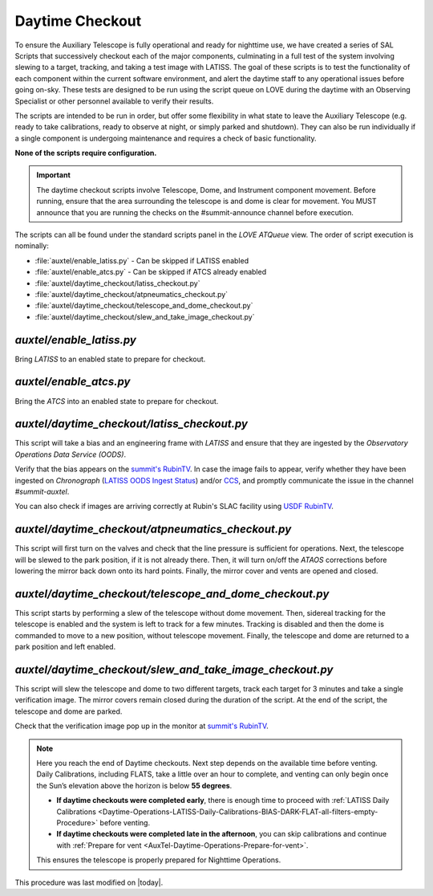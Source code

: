 .. |author| replace:: *E. Dennihy*
.. If there are no contributors, write "none" between the asterisks. Do not remove the substitution.
.. |contributors| replace:: *OS team*

.. _AuxTel-DayTime-Operations-Daytime-Checkout:

.. Links 

.. _`summit's RubinTV`: https://summit-lsp.lsst.codes/rubintv/summit/auxtel 
.. _`USDF RubinTV`: https://usdf-rsp-dev.slac.stanford.edu/rubintv/summit-usdf/auxtel 
.. _`CCS`: http://ccs.lsst.org/RecentImages/auxtel.html
.. _`LATISS OODS Ingest Status`: https://summit-lsp.lsst.codes/chronograf/sources/1/dashboards/27

##################
Daytime Checkout 
##################


To ensure the Auxiliary Telescope is fully operational and ready for nighttime use, 
we have created a series of SAL Scripts that successively checkout each of the major components, 
culminating in a full test of the system involving slewing to a target, tracking, and taking a test image with LATISS. 
The goal of these scripts is to test the functionality of each component within the current software environment,
and alert the daytime staff to any operational issues before going on-sky. 
These tests are designed to be run using the script queue on LOVE during the daytime with an Observing Specialist 
or other personnel available to verify their results. 

The scripts are intended to be run in order, 
but offer some flexibility in what state to leave the Auxiliary Telescope 
(e.g. ready to take calibrations, ready to observe at night, or simply parked and shutdown). 
They can also be run individually if a single component is undergoing maintenance 
and requires a check of basic functionality. 

**None of the scripts require configuration.**

.. Important::

    The daytime checkout scripts involve Telescope, Dome, and Instrument component movement. 
    Before running, ensure that the area surrounding the telescope is and dome is clear for movement. 
    You MUST announce that you are running the checks on the #summit-announce channel before execution. 

The scripts can all be found under the standard scripts panel in the *LOVE ATQueue* view. 
The order of script execution is nominally:

* :file:`auxtel/enable_latiss.py` - Can be skipped if LATISS enabled 
* :file:`auxtel/enable_atcs.py` - Can be skipped if ATCS already enabled
* :file:`auxtel/daytime_checkout/latiss_checkout.py`
* :file:`auxtel/daytime_checkout/atpneumatics_checkout.py`
* :file:`auxtel/daytime_checkout/telescope_and_dome_checkout.py`
* :file:`auxtel/daytime_checkout/slew_and_take_image_checkout.py`

*auxtel/enable_latiss.py*
=========================

Bring *LATISS* to an enabled state to prepare for checkout. 

*auxtel/enable_atcs.py*
=======================

Bring the *ATCS* into an enabled state to prepare for checkout. 

*auxtel/daytime_checkout/latiss_checkout.py*
============================================

This script will take a bias and an engineering frame with *LATISS* 
and ensure that they are ingested by the *Observatory Operations Data Service (OODS)*.

Verify that the bias appears on the `summit's RubinTV`_. 
In case the image fails to appear, verify whether they have been ingested on *Chronograph* (`LATISS OODS Ingest Status`_) and/or `CCS`_,
and promptly communicate the issue in the channel *#summit-auxtel*. 

You can also check if images are arriving correctly at Rubin's SLAC facility using `USDF RubinTV`_.

*auxtel/daytime_checkout/atpneumatics_checkout.py*
==================================================

This script will first turn on the valves and check that the line pressure is sufficient for operations. 
Next, the telescope will be slewed to the park position, if it is not already there. 
Then, it will turn on/off the *ATAOS* corrections before lowering the mirror back down onto its hard points.
Finally, the mirror cover and vents are opened and closed. 

*auxtel/daytime_checkout/telescope_and_dome_checkout.py*
========================================================

This script starts by performing a slew of the telescope without dome movement. 
Then, sidereal tracking for the telescope is enabled and the system is left to track for a few minutes. 
Tracking is disabled and then the dome is commanded to move to a new position, without telescope movement. 
Finally, the telescope and dome are returned to a park position and left enabled.

*auxtel/daytime_checkout/slew_and_take_image_checkout.py*
=========================================================

This script will slew the telescope and dome to two different targets, 
track each target for 3 minutes and take a single verification image. 
The mirror covers remain closed during the duration of the script. 
At the end of the script, the telescope and dome are parked. 

Check that the verification image pop up in the monitor at `summit's RubinTV`_.



.. note::  
   Here you reach the end of Daytime checkouts. Next step depends on the available time before venting. Daily Calibrations, including FLATS,
   take a little over an hour to complete, and venting can only begin once the Sun’s elevation above the horizon is below **55 degrees**.  

   - **If daytime checkouts were completed early**, there is enough time to proceed with :ref:`LATISS Daily Calibrations <Daytime-Operations-LATISS-Daily-Calibrations-BIAS-DARK-FLAT-all-filters-empty-Procedure>` 
     before venting. 
   - **If daytime checkouts were completed late in the afternoon**, you can skip calibrations and continue with :ref:`Prepare for vent <AuxTel-Daytime-Operations-Prepare-for-vent>`.

   This ensures the telescope is properly prepared for Nighttime Operations.  


This procedure was last modified on |today|.